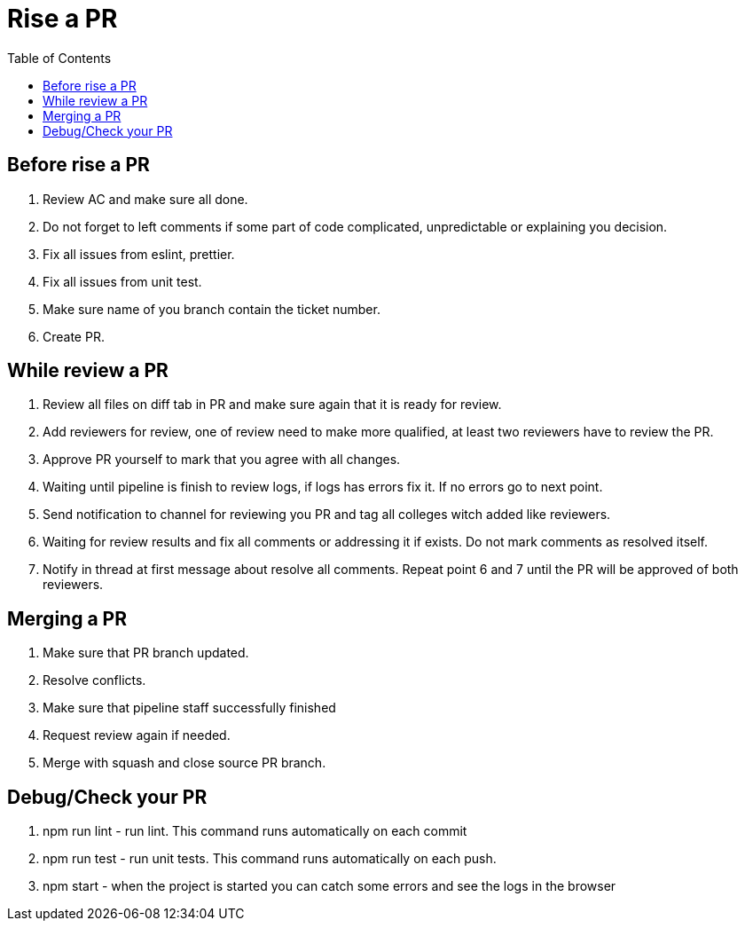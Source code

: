 = Rise a PR
:toc:

== Before rise a PR
1. Review AC and make sure all done.
2. Do not forget to left comments if some part of code complicated, unpredictable or explaining you decision.
3. Fix all issues from eslint, prettier.
4. Fix all issues from unit test.
5. Make sure name of you branch contain the ticket number.
6. Create PR.

== While review a PR
1. Review all files on diff tab in PR and make sure again that it is ready for review.
2. Add reviewers for review, one of review need to make more qualified, at least two reviewers have to review the PR.
3. Approve PR yourself to mark that you agree with all changes.
4. Waiting until pipeline is finish to review logs, if logs has errors fix it. If no errors go to next point.
5. Send notification to channel for reviewing you PR and tag all colleges witch added like reviewers.
6. Waiting for review results and fix all comments or addressing it if exists. Do not mark comments as resolved itself.
7. Notify in thread at first message about resolve all comments. Repeat point 6 and 7 until the PR will be approved of both reviewers.

== Merging a PR
1. Make sure that PR branch updated.
2. Resolve conflicts.
3. Make sure that pipeline staff successfully finished
4. Request review again if needed.
5. Merge with squash and close source PR branch.

== Debug/Check your PR
1. npm run lint - run lint. This command runs automatically on each commit
2. npm run test - run unit tests. This command runs automatically on each push.
3. npm start - when the project is started you can catch some errors and see the logs in the browser